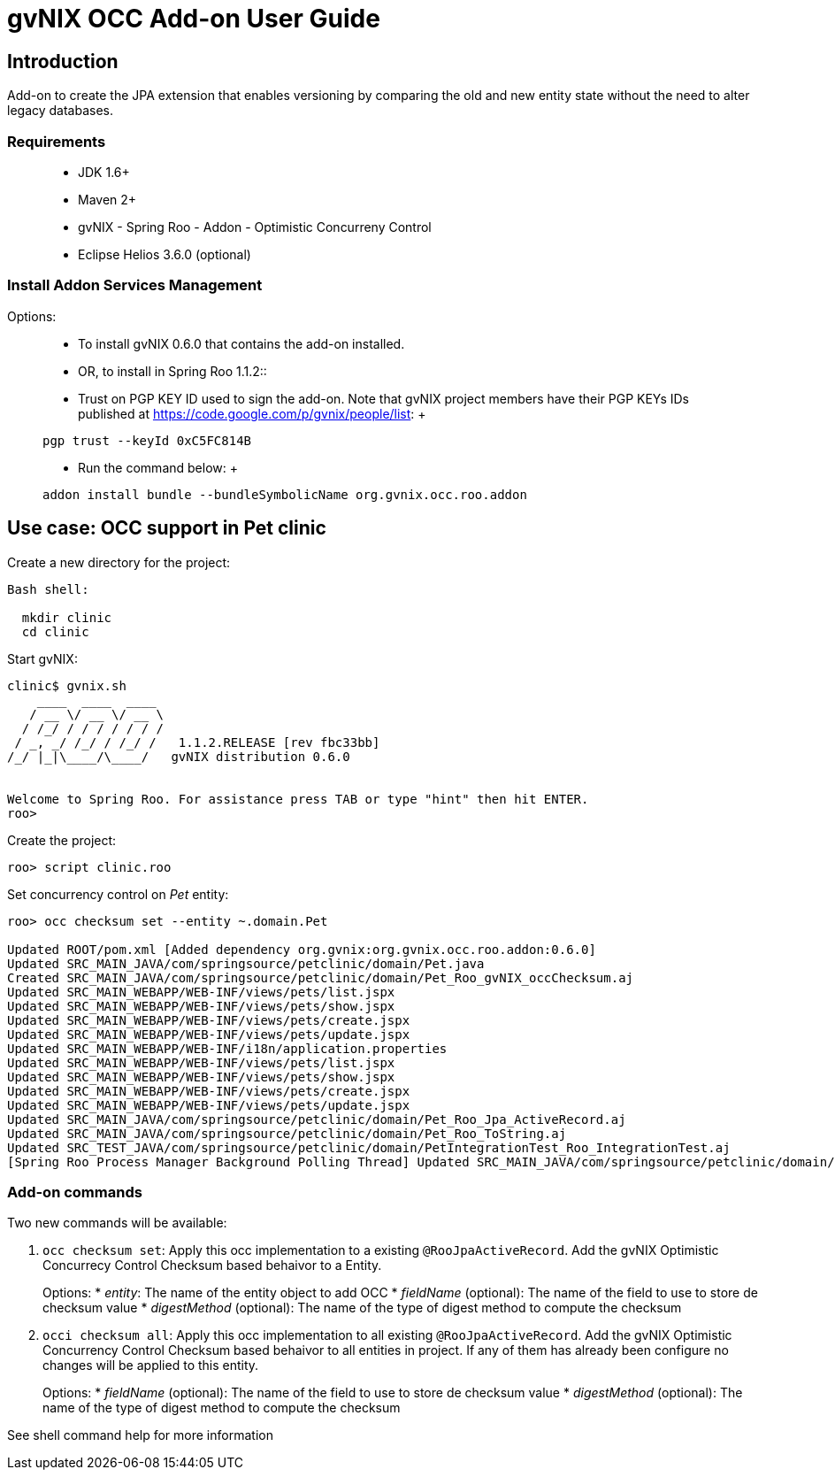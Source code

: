 gvNIX OCC Add-on User Guide
===========================
:date: $Date: 2010-01-19 09:08:12 +0100 (mar 19 de ene de 2010) $

[[introduction]]
Introduction
------------

Add-on to create the JPA extension that enables versioning by comparing
the old and new entity state without the need to alter legacy databases.

[[requirements]]
Requirements
~~~~~~~~~~~~

____________________________________________________________
* JDK 1.6+
* Maven 2+
* gvNIX - Spring Roo - Addon - Optimistic Concurreny Control
* Eclipse Helios 3.6.0 (optional)
____________________________________________________________

[[install-addon-services-management]]
Install Addon Services Management
~~~~~~~~~~~~~~~~~~~~~~~~~~~~~~~~~

Options:

__________________________________________________________________________________________________________________________________________________________________
* To install gvNIX 0.6.0 that contains the add-on installed.

* OR, to install in Spring Roo 1.1.2::
  * Trust on PGP KEY ID used to sign the add-on. Note that gvNIX project
  members have their PGP KEYs IDs published at
  https://code.google.com/p/gvnix/people/list:
  +
----------------------------
pgp trust --keyId 0xC5FC814B
----------------------------
  * Run the command below:
  +
-----------------------------------------------------------------
addon install bundle --bundleSymbolicName org.gvnix.occ.roo.addon
-----------------------------------------------------------------
__________________________________________________________________________________________________________________________________________________________________

[[use-case-occ-support-in-pet-clinic]]
Use case: OCC support in Pet clinic
-----------------------------------

Create a new directory for the project:

--------------
Bash shell:

  mkdir clinic
  cd clinic
--------------

Start gvNIX:

------------------------------------------------------------------------------
clinic$ gvnix.sh
    ____  ____  ____  
   / __ \/ __ \/ __ \ 
  / /_/ / / / / / / / 
 / _, _/ /_/ / /_/ /   1.1.2.RELEASE [rev fbc33bb]
/_/ |_|\____/\____/   gvNIX distribution 0.6.0


Welcome to Spring Roo. For assistance press TAB or type "hint" then hit ENTER.
roo>
------------------------------------------------------------------------------

Create the project:

----------------------
roo> script clinic.roo
----------------------

Set concurrency control on _Pet_ entity:

----------------------------------------------------------------------------------------------------------------------------------
roo> occ checksum set --entity ~.domain.Pet

Updated ROOT/pom.xml [Added dependency org.gvnix:org.gvnix.occ.roo.addon:0.6.0]
Updated SRC_MAIN_JAVA/com/springsource/petclinic/domain/Pet.java
Created SRC_MAIN_JAVA/com/springsource/petclinic/domain/Pet_Roo_gvNIX_occChecksum.aj
Updated SRC_MAIN_WEBAPP/WEB-INF/views/pets/list.jspx
Updated SRC_MAIN_WEBAPP/WEB-INF/views/pets/show.jspx
Updated SRC_MAIN_WEBAPP/WEB-INF/views/pets/create.jspx
Updated SRC_MAIN_WEBAPP/WEB-INF/views/pets/update.jspx
Updated SRC_MAIN_WEBAPP/WEB-INF/i18n/application.properties
Updated SRC_MAIN_WEBAPP/WEB-INF/views/pets/list.jspx
Updated SRC_MAIN_WEBAPP/WEB-INF/views/pets/show.jspx
Updated SRC_MAIN_WEBAPP/WEB-INF/views/pets/create.jspx
Updated SRC_MAIN_WEBAPP/WEB-INF/views/pets/update.jspx
Updated SRC_MAIN_JAVA/com/springsource/petclinic/domain/Pet_Roo_Jpa_ActiveRecord.aj
Updated SRC_MAIN_JAVA/com/springsource/petclinic/domain/Pet_Roo_ToString.aj
Updated SRC_TEST_JAVA/com/springsource/petclinic/domain/PetIntegrationTest_Roo_IntegrationTest.aj
[Spring Roo Process Manager Background Polling Thread] Updated SRC_MAIN_JAVA/com/springsource/petclinic/domain/Pet_Roo_ToString.aj
----------------------------------------------------------------------------------------------------------------------------------

[[add-on-commands]]
Add-on commands
~~~~~~~~~~~~~~~

Two new commands will be available:

1.  `occ checksum set`: Apply this occ implementation to a existing
`@RooJpaActiveRecord`. Add the gvNIX Optimistic Concurrecy Control
Checksum based behaivor to a Entity.
+
Options:
* _entity_: The name of the entity object to add OCC
* _fieldName_ (optional): The name of the field to use to store de
checksum value
* _digestMethod_ (optional): The name of the type of digest method to
compute the checksum
2.  `occi checksum all`: Apply this occ implementation to all existing
`@RooJpaActiveRecord`. Add the gvNIX Optimistic Concurrency Control
Checksum based behaivor to all entities in project. If any of them has
already been configure no changes will be applied to this entity.
+
Options:
* _fieldName_ (optional): The name of the field to use to store de
checksum value
* _digestMethod_ (optional): The name of the type of digest method to
compute the checksum

See shell command help for more information
